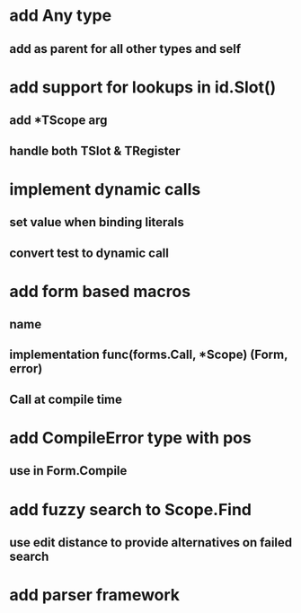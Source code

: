 * add Any type
** add as parent for all other types and self
* add support for lookups in id.Slot()
** add *TScope arg
** handle both TSlot & TRegister
* implement dynamic calls
** set value when binding literals
** convert test to dynamic call
* add form based macros
** name
** implementation func(forms.Call, *Scope) (Form, error)
** Call at compile time 
* add CompileError type with pos
** use in Form.Compile
* add fuzzy search to Scope.Find
** use edit distance to provide alternatives on failed search
* add parser framework
